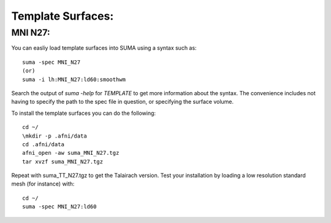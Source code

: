.. _TemplateSurfaces:

======================
**Template Surfaces:**
======================

.. _MNI_N27:

MNI N27:
--------

You can easliy load template surfaces into SUMA using a syntax such as::

   suma -spec MNI_N27
   (or)
   suma -i lh:MNI_N27:ld60:smoothwm
   
Search the output of *suma -help* for *TEMPLATE* to get more information about the syntax. The convenience includes not having to specify the path to the spec file in question, or specifying the surface volume.

To install the template surfaces you can do the following::

   cd ~/
   \mkdir -p .afni/data
   cd .afni/data
   afni_open -aw suma_MNI_N27.tgz
   tar xvzf suma_MNI_N27.tgz
   
Repeat with suma_TT_N27.tgz to get the Talairach version. Test your installation by loading a low resolution standard mesh (for instance) with::

   cd ~/
   suma -spec MNI_N27:ld60   
   

